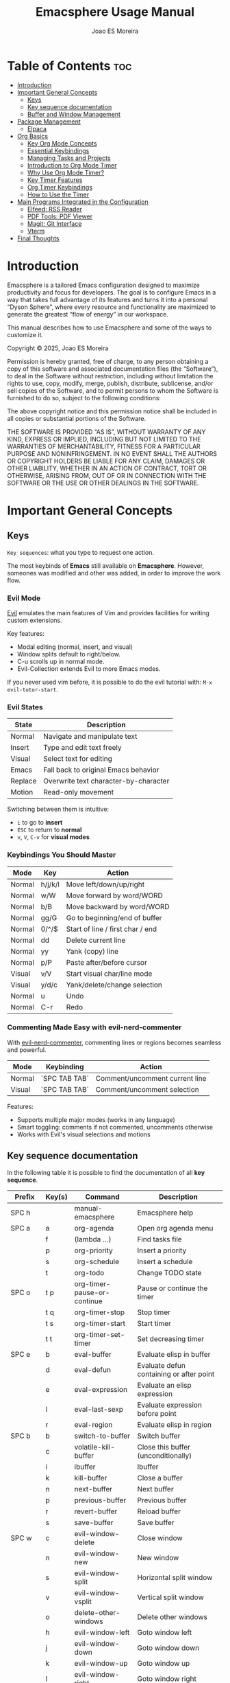 #+TITLE: Emacsphere Usage Manual
#+AUTHOR: Joao ES Moreira
#+DESCRIPTION: User manual for the Emacsphere Emacs configuration, focused on development, flow, and focus.
#+STARTUP: showeverything
#+OPTIONS: toc:4


* Table of Contents :toc:
- [[#introduction][Introduction]]
- [[#important-general-concepts][Important General Concepts]]
  - [[#keys][Keys]]
  - [[#key-sequence-documentation][Key sequence documentation]]
  - [[#buffer-and-window-management][Buffer and Window Management]]
- [[#package-management][Package Management]]
  - [[#elpaca][Elpaca]]
- [[#org-basics][Org Basics]]
  - [[#key-org-mode-concepts][Key Org Mode Concepts]]
  - [[#essential-keybindings][Essential Keybindings]]
  - [[#managing-tasks-and-projects][Managing Tasks and Projects]]
  - [[#introduction-to-org-mode-timer][Introduction to Org Mode Timer]]
  - [[#why-use-org-mode-timer][Why Use Org Mode Timer?]]
  - [[#key-timer-features][Key Timer Features]]
  - [[#org-timer-keybindings][Org Timer Keybindings]]
  - [[#how-to-use-the-timer][How to Use the Timer]]
- [[#️main-programs-integrated-in-the-configuration][️Main Programs Integrated in the Configuration]]
  - [[#elfeed-rss-reader][Elfeed: RSS Reader]]
  - [[#pdf-tools-pdf-viewer][PDF Tools: PDF Viewer]]
  - [[#magit-git-interface][Magit: Git Interface]]
  - [[#vterm][Vterm]]
- [[#final-thoughts][Final Thoughts]]

* Introduction
Emacsphere is a tailored Emacs configuration designed to maximize
productivity and focus for developers.  The goal is to configure Emacs
in a way that takes full advantage of its features and turns it into a
personal “Dyson Sphere”, where every resource and functionality are
maximized to generate the greatest “flow of energy” in our workspace.

This manual describes how to use Emacsphere and some of the ways to
customize it.


    Copyright © 2025, Joao ES Moreira

    Permission is hereby granted, free of charge, to any person obtaining
    a copy of this software and associated documentation files (the
    “Software”), to deal in the Software without restriction, including
    without limitation the rights to use, copy, modify, merge, publish,
    distribute, sublicense, and/or sell copies of the Software, and to
    permit persons to whom the Software is furnished to do so, subject to
    the following conditions:

    The above copyright notice and this permission notice shall be
    included in all copies or substantial portions of the Software.

    THE SOFTWARE IS PROVIDED “AS IS”, WITHOUT WARRANTY OF ANY KIND,
    EXPRESS OR IMPLIED, INCLUDING BUT NOT LIMITED TO THE WARRANTIES OF
    MERCHANTABILITY, FITNESS FOR A PARTICULAR PURPOSE AND
    NONINFRINGEMENT. IN NO EVENT SHALL THE AUTHORS OR COPYRIGHT HOLDERS BE
    LIABLE FOR ANY CLAIM, DAMAGES OR OTHER LIABILITY, WHETHER IN AN ACTION
    OF CONTRACT, TORT OR OTHERWISE, ARISING FROM, OUT OF OR IN CONNECTION
    WITH THE SOFTWARE OR THE USE OR OTHER DEALINGS IN THE SOFTWARE.

* Important General Concepts
** Keys
=Key sequences=: what you type to request one action.

The most keybinds of *Emacs* still available on *Emacsphere*. However,
someones was modified and other was added, in order to improve the
work flow.

*** Evil Mode
[[https://github.com/emacs-evil/evil][Evil]] emulates the main features of Vim and provides facilities for
writing custom extensions.

Key features:
    - Modal editing (normal, insert, and visual)
    - Window splits default to right/below.
    - C-u scrolls up in normal mode.
    - Evil-Collection extends Evil to more Emacs modes.

If you never used vim before, it is possible to do the evil tutorial
with: =M-x evil-tutor-start=.

*** Evil States

| State      | Description                          |
|------------+--------------------------------------|
| Normal     | Navigate and manipulate text         |
| Insert     | Type and edit text freely            |
| Visual     | Select text for editing              |
| Emacs      | Fall back to original Emacs behavior |
| Replace    | Overwrite text character-by-character|
| Motion     | Read-only movement                   |

Switching between them is intuitive:
- =i= to go to *insert*
- =ESC= to return to *normal*
- =v=, =V=, =C-v= for *visual modes* 

*** Keybindings You Should Master

| Mode   | Key    | Action                             |
|--------+--------+------------------------------------|
| Normal | h/j/k/l| Move left/down/up/right            |
| Normal | w/W    | Move forward by word/WORD          |
| Normal | b/B    | Move backward by word/WORD         |
| Normal | gg/G   | Go to beginning/end of buffer      |
| Normal | 0/^/$  | Start of line / first char / end   |
| Normal | dd     | Delete current line                |
| Normal | yy     | Yank (copy) line                   |
| Normal | p/P    | Paste after/before cursor          |
| Visual | v/V    | Start visual char/line mode        |
| Visual | y/d/c  | Yank/delete/change selection       |
| Normal | u      | Undo                               |
| Normal | C-r    | Redo                               |

*** Commenting Made Easy with evil-nerd-commenter
With [[https://github.com/redguardtoo/evil-nerd-commenter][evil-nerd-commenter]], commenting lines or regions becomes seamless and powerful.

| Mode       | Keybinding    | Action                              |
|------------+---------------+-------------------------------------|
| Normal     | `SPC TAB TAB` | Comment/uncomment current line      |
| Visual     | `SPC TAB TAB` | Comment/uncomment selection         |

Features:
- Supports multiple major modes (works in any language)
- Smart toggling: comments if not commented, uncomments otherwise
- Works with Evil's visual selections and motions


** Key sequence documentation
In the following table it is possible to find the documentation of all *key sequence*.

| Prefix    | Key(s) | Command                           | Description                               |
|-----------+--------+-----------------------------------+-------------------------------------------|
| SPC h     |        | manual-emacsphere                 | Emacsphere help                           |
|-----------+--------+-----------------------------------+-------------------------------------------|
| SPC a     | a      | org-agenda                        | Open org agenda menu                      |
|           | f      | (lambda ...)                      | Find tasks file                           |
|           | p      | org-priority                      | Insert a priority                         |
|           | s      | org-schedule                      | Insert a schedule                         |
|           | t      | org-todo                          | Change TODO state                         |
|-----------+--------+-----------------------------------+-------------------------------------------|
| SPC o     | t p    | org-timer-pause-or-continue       | Pause or continue the timer               |
|           | t q    | org-timer-stop                    | Stop timer                                |
|           | t s    | org-timer-start                   | Start timer                               |
|           | t t    | org-timer-set-timer               | Set decreasing timer                      |
|-----------+--------+-----------------------------------+-------------------------------------------|
| SPC e     | b      | eval-buffer                       | Evaluate elisp in buffer                  |
|           | d      | eval-defun                        | Evaluate defun containing or after point  |
|           | e      | eval-expression                   | Evaluate an elisp expression              |
|           | l      | eval-last-sexp                    | Evaluate expression before point          |
|           | r      | eval-region                       | Evaluate elisp in region                  |
|-----------+--------+-----------------------------------+-------------------------------------------|
| SPC b     | b      | switch-to-buffer                  | Switch buffer                             |
|           | c      | volatile-kill-buffer              | Close this buffer (unconditionally)       |
|           | i      | ibuffer                           | Ibuffer                                   |
|           | k      | kill-buffer                       | Close a buffer                            |
|           | n      | next-buffer                       | Next buffer                               |
|           | p      | previous-buffer                   | Previous buffer                           |
|           | r      | revert-buffer                     | Reload buffer                             |
|           | s      | save-buffer                       | Save buffer                               |
|-----------+--------+-----------------------------------+-------------------------------------------|
| SPC w     | c      | evil-window-delete                | Close window                              |
|           | n      | evil-window-new                   | New window                                |
|           | s      | evil-window-split                 | Horizontal split window                   |
|           | v      | evil-window-vsplit                | Vertical split window                     |
|           | o      | delete-other-windows              | Delete other windows                      |
|           | h      | evil-window-left                  | Goto window left                          |
|           | j      | evil-window-down                  | Goto window down                          |
|           | k      | evil-window-up                    | Goto window up                            |
|           | l      | evil-window-right                 | Goto window right                         |
|           | w      | evil-window-next                  | Goto next window                          |
|           | H      | buf-move-left                     | Move buffer left                          |
|           | J      | buf-move-down                     | Move buffer down                          |
|           | K      | buf-move-up                       | Move buffer up                            |
|           | L      | buf-move-right                    | Move buffer right                         |
|           | t      | term                              | Open terminal                             |
|-----------+--------+-----------------------------------+-------------------------------------------|
| SPC f     | c      | (lambda ...)                      | Find config file                          |
|           | d      | dashboard-open                    | Open dashboard buffer                     |
|           | e      | elfeed                            | Open elfeed news                          |
|           | f      | find-file                         | Find files                                |
|           | r      | (lambda ...)                      | Reload Emacs config                       |
|           | u      | sudo-edit-find-file               | Sudo find file                            |
|           | U      | sudo-edit                         | Sudo edit file                            |
|           | y      | copy-file                         | Copy a file                               |
|-----------+--------+-----------------------------------+-------------------------------------------|
| TAB TAB   |        | evilnc-comment-or-uncomment-lines | Comment/uncomment line                    |
|-----------+--------+-----------------------------------+-------------------------------------------|
| SPC r     | j      | bookmark-jump                     | Jump to bookmark                          |
|           | d      | bookmark-delete                   | Delete bookmark                           |
|           | l      | bookmark-bmenu-list               | List bookmarks                            |
|           | n      | bookmark-set                      | Set new bookmark                          |
|           | N      | bookmark-set-no-overwrite         | Set bookmark without overwriting existing |
|           | s      | bookmark-save                     | Save current bookmark values              |
|-----------+--------+-----------------------------------+-------------------------------------------|
| SPC m     | g      | magit-status                      | Magit status                              |
|-----------+--------+-----------------------------------+-------------------------------------------|
| SPC v     | o      | vterm                             | Open vterm                                |
|           | t      | vterm-toggle                      | Toggle vterm                              |
|           | T      | vterm-toggle-show                 | Toggle vterm show                         |
|-----------+--------+-----------------------------------+-------------------------------------------|
| C-<left>  |        | shrink-window-horizontally        | Decrease windows size horizontally        |
| C-<right> |        | enlarge-window-horizontally       | Increase windows size horizontally        |
| C-<down>  |        | shrink-window                     | Dencrease windows size                    |
| C-<up>    |        | enlarge-window                    | Increase windows size                     |

** Buffer and Window Management
In Emacs, the most important object is the buffer. A buffer is an
in-memory representation of text—whether it’s a file, a shell, a web
page, or even an ephemeral output like help or compilation
results. Every meaningful interaction happens through buffers. You
don't open files—you open buffers that may be linked to files. You
don't view output—you view buffers.

Because buffers are the core of everything in Emacs, managing them
efficiently is essential for a smooth, distraction-free
workflow. Losing track of buffers can lead to clutter and confusion,
while mastering them unlocks the real power of Emacs.

When juggling multiple projects, org files, scratchpads, and
terminals — *a clean and controlled buffer/window system is the
difference between chaos and flow.*

Knowing how to open, close, split, navigate, and rearrange your
workspace allows you to treat Emacs as a true digital cockpit. No
mouse, no distractions, just pure intent-driven navigation.

*** Buffers vs Windows
- A *buffer* is the content (like a file or REPL).
- A *window* is the *pane* that displays a buffer.

*** Buffer Keybindings Management 
Use these keybindings to manage and control your buffers:

| Keybinding | Command                | Description                          |
|------------+------------------------+--------------------------------------|
| SPC b b    | switch-to-buffer       | Switch to another buffer             |
| SPC b c    | volatile-kill-buffer   | Close current buffer without prompt  |
| SPC b i    | ibuffer                | Interactive buffer list              |
| SPC b k    | kill-buffer            | Kill a selected buffer               |
| SPC b n    | next-buffer            | Go to next buffer                    |
| SPC b p    | previous-buffer        | Go to previous buffer                |
| SPC b r    | revert-buffer          | Reload buffer from disk              |
| SPC b s    | save-buffer            | Save current buffer                  |

*** Window Management
Efficient window splits let you keep context visible without constant buffer switching.

*** Splits and Layouts

| Keybinding | Command               | Description                          |
|------------+-----------------------+--------------------------------------|
| SPC w s    | evil-window-split     | Split window horizontally            |
| SPC w v    | evil-window-vsplit    | Split window vertically              |
| SPC w c    | evil-window-delete    | Close current window                 |
| SPC w o    | delete-other-windows  | Maximize current window              |
| SPC w n    | evil-window-new       | Open new empty window                |

*** Navigation Between Windows

| Keybinding | Command               | Description                          |
|------------+-----------------------+--------------------------------------|
| SPC w h    | evil-window-left      | Move to the left window              |
| SPC w j    | evil-window-down      | Move to the window below             |
| SPC w k    | evil-window-up        | Move to the window above             |
| SPC w l    | evil-window-right     | Move to the right window             |
| SPC w w    | evil-window-next      | Cycle to next window                 |

*** Move Buffers Between Windows

| Keybinding | Command              | Description                          |
|------------+----------------------+--------------------------------------|
| SPC w H    | buf-move-left        | Move buffer to left window           |
| SPC w J    | buf-move-down        | Move buffer to window below          |
| SPC w K    | buf-move-up          | Move buffer to window above          |
| SPC w L    | buf-move-right       | Move buffer to right window          |

*** Resizing Windows

| Keybinding | Command                     | Description                        |
|------------+-----------------------------+------------------------------------|
| C-<left>   | shrink-window-horizontally  | Decrease windows size horizontally |
| C-<right>  | enlarge-window-horizontally | Increase windows size horizontally |
| C-<down>   | shrink-window               | Dencrease windows size             |
| C-<up>     | enlarge-window              | Increase windows size              |

* Package Management
** Elpaca
Emacsphere uses [[https://github.com/progfolio/elpaca][Elpaca]] as its package manager. Packages are
installed and managed declaratively via the elpaca and use-package
macros.

*** Use-Package Integration
Use =:ensure t= in use-package declarations to auto-install
packages via Elpaca.

Exemple:
#+begin_src emacs-lisp
(use-package foo
    :ensure t)
#+end_src

For more information: =M-x descrive-function RET use-package=

* Org Basics
[[https://orgmode.org/index.html][Org Mode]] is a highly flexible and extensible system for organizing
your life, notes, tasks, and projects directly within Emacs.

- It is primarily used for *note-taking*, *task management*, and
  *agenda planning*.
- Org Mode files are *plain text* and can be easily exported to
  various formats, including HTML, PDF, LaTeX, and more.
- It allows you to structure your work using *headlines*,
  *tables*, *checklists*, *timestamps*, and other powerful
  features.

Org Mode provides several key benefits:

- *Plain text format*: Store everything in human-readable, easy-to-edit files.
- *Hierarchical structure*: Organize your notes, tasks, and ideas in a nested structure.
- *Agenda view*: Plan and track your tasks with integrated deadlines and timestamps.
- *To-do management*: Use tasks with customizable states (TODO, DONE, WAIT, and CANCELLED.).
- *Export*: Easily export your Org files to HTML, LaTeX, PDF, and other formats.
- *Integration with Emacs*: Seamlessly integrates with other Emacs features and packages.

** Key Org Mode Concepts

| Feature    | Description                                                          |
|------------+----------------------------------------------------------------------|
| Headline   | An organizational element represented by an asterisk (*).            |
| TODOs      | Tasks that can have states like =TODO=, =DONE=, =WAIT=, =CANCELLED=. |
| Agenda     | A calendar view of your tasks and deadlines.                         |
| Tags       | Keywords used for categorizing tasks and notes.                      |
| Properties | Additional metadata that can be associated with headings.            |
| Timestamps | Dates or times associated with tasks or events.                      |

** Essential Keybindings
Org Mode has its own set of keybindings that make it extremely efficient for managing your tasks and notes:

| Action                    | Keybinding |
|---------------------------+------------|
| Toggle heading visibility | =TAB=      |
| Promote heading level     | =M-UP=     |
| Demote heading level      | =M-DOWN=   |
| Move item up              | =M-<up>=   |
| Move item down            | =M-<down>= |
| Change task state         | =SPC a t=  |
| Add timestamp (deadline)  | =SPC a d=  |
| Insert scheduled task     | =SPC a s=  |
| Open agenda view          | =SPC a a=  |
| Insert checkbox           | =SPC a x=  |

** Managing Tasks and Projects
Org Mode's task management system revolves around *headlines* and
*TODO states*. You can create tasks and assign them custom states,
such as =TODO=, =DONE=, =WAIT=, and =CANCELLED=. Here’s how to manage
them:

1. *Create Tasks*:
   To create a new task, simply start a headline with a =*=:

2. *Change Task State*:
To change a task's state, use the =SPC a t= command and select the desired state (e.g., =TODO=, =DONE=).

3. *Add Deadlines and Scheduling*:
You can assign *deadlines* and *scheduled dates* to tasks:
    - =SPC a d= to add a deadline.
    - =SPC a s= to schedule a task for a specific date.

4. *Agenda View*:
View all your tasks and deadlines in an agenda view:
    - =SPC a a= opens the agenda view, showing tasks for today, this week, or a custom view.

5. *Tags and Properties*:  
You can add tags and properties to tasks for better organization and filtering:
    - Add tags by typing =:tag:= at the end of a heading.
    - Use =SPC a p= to add or modify properties for tasks.

** Introduction to Org Mode Timer
The Org Mode Timer is a powerful tool to help you manage and track the
time spent on tasks. It can be used to measure how long you work on a
specific task, pause, continue, or reset the timer, and manage your
workflow in a more efficient way.

** Why Use Org Mode Timer?
- *Track time*: Measure the time spent on tasks to improve productivity.
- *Pause and resume*: Easily pause and resume the timer without losing track.
- *Multiple timers*: Use multiple timers for different tasks or projects.
- *Set durations*: Specify how long a task should take, helping you stay on track.

** Key Timer Features
- *Start a timer*: Begin tracking time for a task.
- *Pause/Continue*: Pause the timer when you're taking a break or
  switching focus, and continue when you're back to the task.
- *Stop a timer*: End the current timer, and optionally log or record the time spent.
- *Set a timer*: Configure a countdown timer that decrements over a specified period.

** Org Timer Keybindings
The Org Mode Timer is easily accessible via the following keybindings:

| Action                   | Keybinding  |
|--------------------------+-------------|
| Start the timer          | =SPC o t s= |
| Pause/Continue the timer | =SPC o t p= |
| Stop the timer           | =SPC o t q= |
| Set a timer              | =SPC o t t= |

** How to Use the Timer
:LOGBOOK:
CLOCK: [2025-04-18 Fri 18:37]
:END:
1. *Start the Timer* To start the timer for a task, use the =SPC o t s= 
   keybinding. This will begin tracking time for the currently active
   Org heading or task.

2. *Pause and Continue the Timer* If you need to take a break or
   switch tasks, you can pause the timer using the =SPC o t p=
   keybinding. To continue the timer after a pause, simply use the
   same keybinding again.

3. *Stop the Timer* When you are done with a task, you can stop the
   timer by pressing =SPC o t q=. This will stop the current timer and
   allow you to log or review the time spent.

4. *Set a Timer* You can set a specific duration for a task by using
   =SPC o t t=. This will create a countdown timer that decreases
   until it reaches zero, at which point you’ll be alerted. This is


* ️Main Programs Integrated in the Configuration
This Emacs configuration integrates several powerful programs that
extend Emacs' capabilities and enhance your workflow. These programs
include *elfeed* for reading feeds, *pdf-tools* for viewing PDFs,
*magit* for Git management, and other utilities that make your Emacs
environment even more versatile.

** Elfeed: RSS Reader
[[https://github.com/skeeto/elfeed][Elfeed]] is a simple and flexible RSS feed reader for Emacs. It allows
you to keep track of your favorite blogs, news sources, or any other
RSS feed in a highly customizable interface.

- *RSS Feed Integration*: Subscribe to your favorite websites and
  blogs.
- *Customizable Interface*: Elfeed provides an easy-to-use, text-based
  interface for managing and reading feeds.
- *Speed*: It's fast and efficient, with support for various feed
  types.

*** Keybindings for Elfeed

| Action                      | Keybinding |
|-----------------------------+------------|
| Open Elfeed                 | =SPC f e=  |
| Open a news feed            | =RET=      |
| Open a news feed in browser | =o=        |
| Refresh feeds               | =g=        |
| Quit buffer                 | =q=        |

*** How to Use Elfeed
1. *Open Elfeed*: Use =SPC f e= to open Elfeed, where you can start
   reading your subscribed feeds.
   
2. *Navigate Feeds*: Use the arrow keys or =j= and =k= to move between
   entries, and =RET= to open an entry in your default browser.

3. *Refresh Feeds*: Press =g= in the Elfeed buffer to refresh the
   feeds and get the latest articles.

4. *Open in Browser*: Press =o= in the Elfeed buffer to open the
   feeds in your pre-defined browser.

** PDF Tools: PDF Viewer
[[https://github.com/vedang/pdf-tools][pdf-tools]] is a powerful PDF viewer that integrates seamlessly into
Emacs. It provides features such as search, annotation, and navigation
within PDF documents.

- *Fast Viewing*: Open and read PDF documents within Emacs.
- *Search and Navigation*: Easily search through the document or
  navigate using a table of contents or bookmarks.
- *Annotations*: Highlight text, underline, and add annotations
  directly in the PDF.

*** Keybindings for PDF Tools

| Action                | Keybinding |
|-----------------------+------------|
| Open a PDF file       | =SPC f f=  |
| Search within the PDF | =C-s=      |
| Zoom in               | =+=        |
| Zoom out              | =-=        |
| Next page             | =n=        |
| Previous page         | =p=        |

*** How to Use PDF Tools
1. *Open a PDF*: se =SPC f f= to find and open a PDF file. Once
   opened, you can navigate through the pages using =n= and =p= to go
   to the next or previous page.

2. *Search in PDF*: o search within the document, press =C-s = to
   initiate a search and type your query.

3. *Zoom*: Use the =+= and =-= keys to zoom in and out of the PDF for
   better readability.

** Magit: Git Interface
[[https://github.com/magit/magit][Magit]] is an Emacs interface for Git that allows you to interact with
your repositories directly from Emacs. It provides an intuitive and
efficient way to manage Git repositories without leaving your editor.

- *Commit*: Stage, commit, and view changes in your repositories.
- *Branching*: Create and manage branches with ease.
- *Interactive Rebase*: Magit provides a powerful interface for
  performing interactive rebases.

*** Keybindings for Magit

| Action            | Keybinding                        |
|-------------------+-----------------------------------|
| Open Magit Status | =SPC m g=                         |
| Stage file change | =s= (in Magit status)             |
| Stage all changes | =S= (in Magit status)             |
| Commit changes    | =c c= (in Magit status)           |
| Commit changes    | =C - c C - c= (in Commint status) |
| Push changes      | =P p= (in Magit status)           |

*** How to Use Magit
1. **Open Magit Status**: Use =SPC m g= to open the Magit status
   interface, where you can see all changes in your Git repository.

2. **Stage Changes**: Press =s= to stage changes, then press =c c= to
   commit them.

3. **Push Changes**: After committing, press =P p= to push your
   changes to the remote repository.

** Vterm
[[https://github.com/akermu/emacs-libvterm][vterm]] is a terminal emulator within Emacs that allows you to run shell
commands and interact with the terminal directly from within Emacs. It
provides a more feature-rich terminal experience compared to the
default Emacs *term* mode, offering better performance, interactivity,
and features such as true color support and input handling.

With *vterm*, you can seamlessly integrate shell usage into your Emacs
workflow without leaving the editor, making it an essential tool for
developers, sysadmins, or anyone who frequently works with the
terminal.

- *True Color Support*: vterm supports true color, ensuring that
  applications in the terminal display with accurate colors.
- *Asynchronous Input*: It provides a smooth experience with
  asynchronous input handling, ensuring the terminal remains
  responsive even for long-running processes.
- *Performance*: vterm is optimized for performance, making it faster
  and more efficient than the default =term mode=.
- *Seamless Integration*: Run shell commands, use utilities like
  =htop=, and manage your system entirely within Emacs.

*** Keybindings for vterm

| Action                 | Keybinding |
|------------------------+------------|
| Open vterm terminal    | =SPC v o=  |
| Toggle vterm terminal  | =SPC v t=  |
| Toggle vterm show/hide | =SPC v T=  |


* Final Thoughts
The programs integrated into your Emacs configuration — =elfeed=,
=pdf-tools=, =magit=, and others — allow you to manage your workflows
more efficiently. Whether you're reading feeds, reviewing PDFs,
managing Git repositories, or handling files within Emacs, these tools
are designed to improve productivity and streamline your daily tasks.

By combining these tools within a single environment, Emacs becomes a
powerful, integrated hub for all your work.
